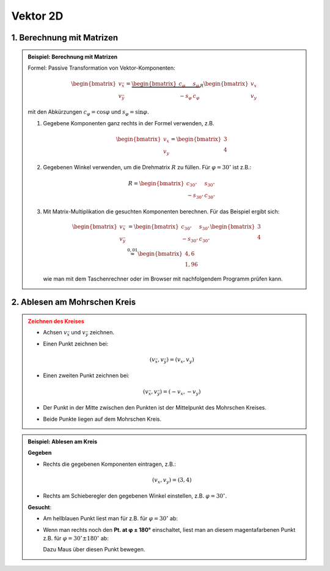 .. role:: raw-html(raw)
   :format: html


.. # define a hard line break for HTML

.. |br| raw:: html

   <br />

.. _vector_2D:

Vektor 2D
---------

.. _vector_2D_matrix:

1. Berechnung mit Matrizen
^^^^^^^^^^^^^^^^^^^^^^^^^^^^^^^^^^^^^^^

.. admonition:: Beispiel: Berechnung mit Matrizen
   :class: note

   Formel: Passive Transformation von Vektor-Komponenten:

   .. math::

      \begin{bmatrix}
      v_{\bar x}  \\
      v_{\bar y}
      \end{bmatrix}=
      \underbrace{
      \begin{bmatrix}
      c_\varphi & s_\varphi \\
      -s_\varphi & c_\varphi
      \end{bmatrix}
      }_R
      \begin{bmatrix}
      v_x  \\
      v_y
      \end{bmatrix}

   mit den Abkürzungen :math:`c_\varphi = \cos \varphi` und :math:`s_\varphi = \sin \varphi.`

   1. 
      Gegebene Komponenten ganz rechts in der Formel verwenden, z.B.
      
      .. math::
   
         \begin{bmatrix}
         v_x  \\
         v_y
         \end{bmatrix}
         =
         \begin{bmatrix}
         3  \\
         4
         \end{bmatrix}    

   2. 
      Gegebenen Winkel verwenden, um die Drehmatrix :math:`R` zu füllen. Für :math:`\varphi = 30^\circ` ist z.B.:

      .. math::
         R = 
         \begin{bmatrix}
         c_{30^\circ} & s_{30^\circ} \\
         -s_{30^\circ} & c_{30^\circ}
         \end{bmatrix}

   3. 
      Mit Matrix-Multiplikation die gesuchten Komponenten berechnen. Für das Beispiel ergibt sich:

      .. math::
         \begin{bmatrix}
         v_{\bar x}  \\
         v_{\bar y}
         \end{bmatrix}
         &=
         \begin{bmatrix}
         c_{30^\circ} & s_{30^\circ} \\
         -s_{30^\circ} & c_{30^\circ}
         \end{bmatrix}
         \begin{bmatrix}
         3  \\
         4
         \end{bmatrix}    
         \\
         &\stackrel{0{,}01}{\approx} 
         \begin{bmatrix}
         4{,}6  \\
         1{,}96
         \end{bmatrix}    

      wie man mit dem Taschenrechner oder im Browser mit nachfolgendem Programm prüfen kann.

   .. include:: ../../sympy.rst

.. _vector_2D_mohr:

2. Ablesen am Mohrschen Kreis
^^^^^^^^^^^^^^^^^^^^^^^^^^^^^

.. admonition:: Zeichnen des Kreises
   :class: error

   * 
      Achsen :math:`v_{\bar x}` und :math:`v_{\bar y}` zeichnen.
   * 
      Einen Punkt zeichnen bei:

      .. math::

         (v_{\bar x}, v_{\bar y}) = (v_x, v_y)
   * 
      Einen zweiten Punkt zeichnen bei:

      .. math::

         (v_{\bar x}, v_{\bar y}) = (-v_x, -v_y)

   *
      Der Punkt in der Mitte zwischen den Punkten ist der Mittelpunkt des Mohrschen Kreises.
   
   *
      Beide Punkte liegen auf dem Mohrschen Kreis.

.. raw:: html
   :file: ../../_static/html/Bokeh/A/trafo_vector.html

.. admonition:: Beispiel: Ablesen am Kreis
   :class: hint

   **Gegeben**

   *
      Rechts die gegebenen Komponenten eintragen, z.B.:
      
      .. math::
         
         (v_x, v_y)= (3, 4)

   *
      Rechts am Schieberegler den gegebenen Winkel einstellen, z.B. :math:`\varphi = 30^\circ.`
   
   **Gesucht**:

   *

      Am hellblauen Punkt liest man für z.B. für :math:`\varphi = 30^\circ` ab:

      
      .. math::
         :nowrap:
      
         \begin{align*}
         (v_{\bar x}, v_{\bar y})   & \stackrel{0{,}01}{\approx} (4.6, 1.96) \\
         \end{align*}

   * 
      Wenn man rechts noch den **Pt. at φ ± 180°** einschaltet, liest man an diesem magentafarbenen Punkt z.B. für :math:`\varphi = 30^\circ\pm 180^\circ` ab:
      
      .. math::
         :nowrap:
      
         \begin{align*}
         (-v_{\bar x}, -v_{\bar y}) & \stackrel{0{,}01}{\approx} (-4.6, -1.96) 
         \end{align*}

      Dazu Maus über diesen Punkt bewegen.